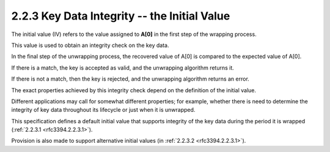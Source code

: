2.2.3 Key Data Integrity -- the Initial Value
^^^^^^^^^^^^^^^^^^^^^^^^^^^^^^^^^^^^^^^^^^^^^^^^

The initial value (IV) refers to 
the value assigned to **A[0]** 
in the first step of the wrapping process.  

This value is used to obtain 
an integrity check on the key data.  

In the final step of the unwrapping process, 
the recovered value of A[0] is compared 
to the expected value of A[0].  

If there is a match, 
the key is accepted as valid, 
and the unwrapping algorithm returns it.  

If there is not a match,
then the key is rejected, 
and the unwrapping algorithm returns an error.

The exact properties achieved 
by this integrity check depend 
on the definition of the initial value.  

Different applications may call for
somewhat different properties; 
for example, 
whether there is need to determine 
the integrity of key data 
throughout its lifecycle or just when it is unwrapped.  

This specification defines a default initial value 
that supports integrity of the key data 
during the period it is wrapped (:ref:`2.2.3.1 <rfc3394.2.2.3.1>`).  

Provision is also made to support 
alternative initial values (in :ref:`2.2.3.2 <rfc3394.2.2.3.1>`).

